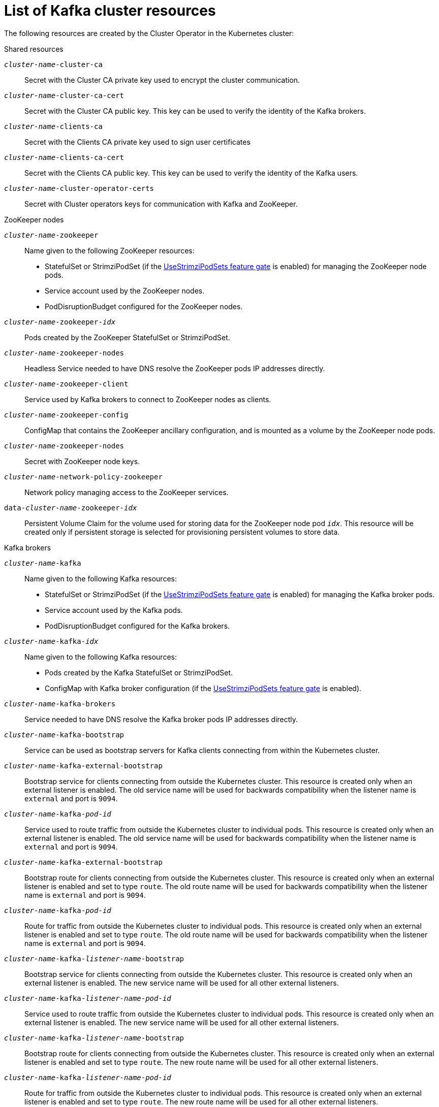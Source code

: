 // Module included in the following assemblies:
//
// assembly-config-kafka.adoc

[id='ref-list-of-kafka-cluster-resources-{context}']
= List of Kafka cluster resources

The following resources are created by the Cluster Operator in the Kubernetes cluster:

.Shared resources

`_cluster-name_-cluster-ca`:: Secret with the Cluster CA private key used to encrypt the cluster communication.
`_cluster-name_-cluster-ca-cert`:: Secret with the Cluster CA public key. This key can be used to verify the identity of the Kafka brokers.
`_cluster-name_-clients-ca`::  Secret with the Clients CA private key used to sign user certificates
`_cluster-name_-clients-ca-cert`:: Secret with the Clients CA public key. This key can be used to verify the identity of the Kafka users.
`_cluster-name_-cluster-operator-certs`:: Secret with Cluster operators keys for communication with Kafka and ZooKeeper.

.ZooKeeper nodes

`_cluster-name_-zookeeper`:: Name given to the following ZooKeeper resources:
+
- StatefulSet or StrimziPodSet (if the xref:ref-operator-use-strimzi-pod-sets-feature-gate-{context}[UseStrimziPodSets feature gate] is enabled) for managing the ZooKeeper node pods.
- Service account used by the ZooKeeper nodes.
- PodDisruptionBudget configured for the ZooKeeper nodes.

`_cluster-name_-zookeeper-_idx_`:: Pods created by the ZooKeeper StatefulSet or StrimziPodSet.
`_cluster-name_-zookeeper-nodes`:: Headless Service needed to have DNS resolve the ZooKeeper pods IP addresses directly.
`_cluster-name_-zookeeper-client`:: Service used by Kafka brokers to connect to ZooKeeper nodes as clients.
`_cluster-name_-zookeeper-config`:: ConfigMap that contains the ZooKeeper ancillary configuration, and is mounted as a volume by the ZooKeeper node pods.
`_cluster-name_-zookeeper-nodes`:: Secret with ZooKeeper node keys.
`_cluster-name_-network-policy-zookeeper`:: Network policy managing access to the ZooKeeper services.
`data-_cluster-name_-zookeeper-_idx_`:: Persistent Volume Claim for the volume used for storing data for the ZooKeeper node pod `_idx_`. This resource will be created only if persistent storage is selected for provisioning persistent volumes to store data.

.Kafka brokers

`_cluster-name_-kafka`:: Name given to the following Kafka resources:
+
- StatefulSet or StrimziPodSet (if the xref:ref-operator-use-strimzi-pod-sets-feature-gate-{context}[UseStrimziPodSets feature gate] is enabled) for managing the Kafka broker pods.
- Service account used by the Kafka pods.
- PodDisruptionBudget configured for the Kafka brokers.

`_cluster-name_-kafka-_idx_`:: Name given to the following Kafka resources:
+
- Pods created by the Kafka StatefulSet or StrimziPodSet.
- ConfigMap with Kafka broker configuration (if the xref:ref-operator-use-strimzi-pod-sets-feature-gate-{context}[UseStrimziPodSets feature gate] is enabled).

`_cluster-name_-kafka-brokers`:: Service needed to have DNS resolve the Kafka broker pods IP addresses directly.
`_cluster-name_-kafka-bootstrap`:: Service can be used as bootstrap servers for Kafka clients connecting from within the Kubernetes cluster.
`_cluster-name_-kafka-external-bootstrap`:: Bootstrap service for clients connecting from outside the Kubernetes cluster. This resource is created only when an external listener is enabled. The old service name will be used for backwards compatibility when the listener name is `external` and port is `9094`.
`_cluster-name_-kafka-_pod-id_`:: Service used to route traffic from outside the Kubernetes cluster to individual pods. This resource is created only when an external listener is enabled. The old service name will be used for backwards compatibility when the listener name is `external` and port is `9094`.
`_cluster-name_-kafka-external-bootstrap`:: Bootstrap route for clients connecting from outside the Kubernetes cluster. This resource is created only when an external listener is enabled and set to type `route`. The old route name will be used for backwards compatibility when the listener name is `external` and port is `9094`.
`_cluster-name_-kafka-_pod-id_`:: Route for traffic from outside the Kubernetes cluster to individual pods. This resource is created only when an external listener is enabled and set to type `route`. The old route name will be used for backwards compatibility when the listener name is `external` and port is `9094`.
`_cluster-name_-kafka-_listener-name_-bootstrap`:: Bootstrap service for clients connecting from outside the Kubernetes cluster. This resource is created only when an external listener is enabled. The new service name will be used for all other external listeners.
`_cluster-name_-kafka-_listener-name_-_pod-id_`:: Service used to route traffic from outside the Kubernetes cluster to individual pods. This resource is created only when an external listener is enabled. The new service name will be used for all other external listeners.
`_cluster-name_-kafka-_listener-name_-bootstrap`:: Bootstrap route for clients connecting from outside the Kubernetes cluster. This resource is created only when an external listener is enabled and set to type `route`. The new route name will be used for all other external listeners.
`_cluster-name_-kafka-_listener-name_-_pod-id_`:: Route for traffic from outside the Kubernetes cluster to individual pods. This resource is created only when an external listener is enabled and set to type `route`. The new route name will be used for all other external listeners.
`_cluster-name_-kafka-config`:: ConfigMap which contains the Kafka ancillary configuration and is mounted as a volume by the Kafka broker pods.
`_cluster-name_-kafka-brokers`:: Secret with Kafka broker keys.
`_cluster-name_-network-policy-kafka`:: Network policy managing access to the Kafka services.
`strimzi-_namespace-name_-_cluster-name_-kafka-init`:: Cluster role binding used by the Kafka brokers.
`_cluster-name_-jmx`:: Secret with JMX username and password used to secure the Kafka broker port. This resource is created only when JMX is enabled in Kafka.
`data-_cluster-name_-kafka-_idx_`:: Persistent Volume Claim for the volume used for storing data for the Kafka broker pod `_idx_`. This resource is created only if persistent storage is selected for provisioning persistent volumes to store data.
`data-_id_-_cluster-name_-kafka-_idx_`:: Persistent Volume Claim for the volume `_id_` used for storing data for the Kafka broker pod `_idx_`. This resource is created only if persistent storage is selected for JBOD volumes when provisioning persistent volumes to store data.

.Entity Operator

These resources are only created if the Entity Operator is deployed using the Cluster Operator.

`_cluster-name_-entity-operator`:: Name given to the following Entity Operator resources:
+
- Deployment with Topic and User Operators.
- Service account used by the Entity Operator.

`_cluster-name_-entity-operator-_random-string_`:: Pod created by the Entity Operator deployment.
`_cluster-name_-entity-topic-operator-config`:: ConfigMap with ancillary configuration for Topic Operators.
`_cluster-name_-entity-user-operator-config`:: ConfigMap with ancillary configuration for User Operators.
`_cluster-name_-entity-topic-operator-certs`:: Secret with Topic Operator keys for communication with Kafka and ZooKeeper.
`_cluster-name_-entity-user-operator-certs`:: Secret with User Operator keys for communication with Kafka and ZooKeeper.
`strimzi-_cluster-name_-entity-topic-operator`:: Role binding used by the Entity Topic Operator.
`strimzi-_cluster-name_-entity-user-operator`:: Role binding used by the Entity User Operator.

.Kafka Exporter

These resources are only created if the Kafka Exporter is deployed using the Cluster Operator.

`_cluster-name_-kafka-exporter`:: Name given to the following Kafka Exporter resources:
+
- Deployment with Kafka Exporter.
- Service used to collect consumer lag metrics.
- Service account used by the Kafka Exporter.

`_cluster-name_-kafka-exporter-_random-string_`:: Pod created by the Kafka Exporter deployment.

.Cruise Control

These resources are only created if Cruise Control was deployed using the Cluster Operator.

`_cluster-name_-cruise-control`:: Name given to the following Cruise Control resources:
+
- Deployment with Cruise Control.
- Service used to communicate with Cruise Control.
- Service account used by the Cruise Control.

`_cluster-name_-cruise-control-_random-string_`:: Pod created by the Cruise Control deployment.
`_cluster-name_-cruise-control-config`:: ConfigMap that contains the Cruise Control ancillary configuration, and is mounted as a volume by the Cruise Control pods.
`_cluster-name_-cruise-control-certs`:: Secret with Cruise Control keys for communication with Kafka and ZooKeeper.
`_cluster-name_-network-policy-cruise-control`:: Network policy managing access to the Cruise Control service.

.JMXTrans

These resources are only created if JMXTrans is deployed using the Cluster Operator.

`_cluster-name_-jmxtrans`:: Name given to the following JMXTrans resources:
+
- Deployment with JMXTrans.
- Service account used by the JMXTrans.

`_cluster-name_-jmxtrans-_random-string_`:: Pod created by the JMXTrans deployment.
`_cluster-name_-jmxtrans-config`:: ConfigMap that contains the JMXTrans ancillary configuration, and is mounted as a volume by the JMXTrans pods.
